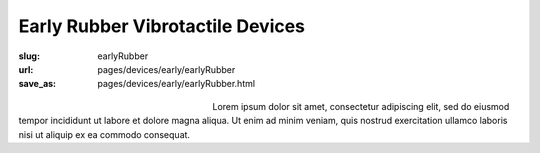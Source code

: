 Early Rubber Vibrotactile Devices
============================================

:slug: earlyRubber
:url: pages/devices/early/earlyRubber
:save_as: pages/devices/early/earlyRubber.html

.. figure:: /images/devices/early/rubber/P1130386.RW2.jpg
	:alt: early rubber device 1
	:figwidth: 32 %
	:align: left

.. figure:: /images/devices/early/rubber/P1130396.RW2.jpg
	:alt: early rubber device 2
	:figwidth: 32 %
	:align: center


Lorem ipsum dolor sit amet, consectetur adipiscing elit, sed do eiusmod tempor incididunt ut labore et dolore magna aliqua. Ut enim ad minim veniam, quis nostrud exercitation ullamco laboris nisi ut aliquip ex ea commodo consequat.

